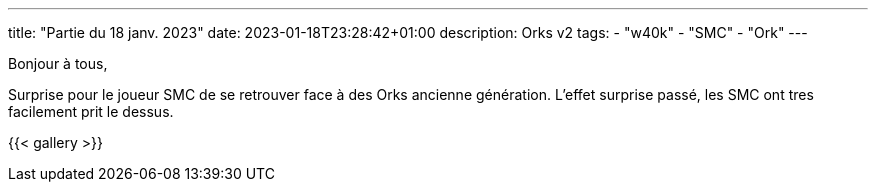 ---
title: "Partie du 18 janv. 2023"
date: 2023-01-18T23:28:42+01:00
description: Orks v2
tags:
    - "w40k"
    - "SMC"
    - "Ork"
---

Bonjour à tous,

Surprise pour le joueur SMC de se retrouver face à des Orks ancienne génération.
L'effet surprise passé, les SMC ont tres facilement prit le dessus.

{{< gallery >}}

